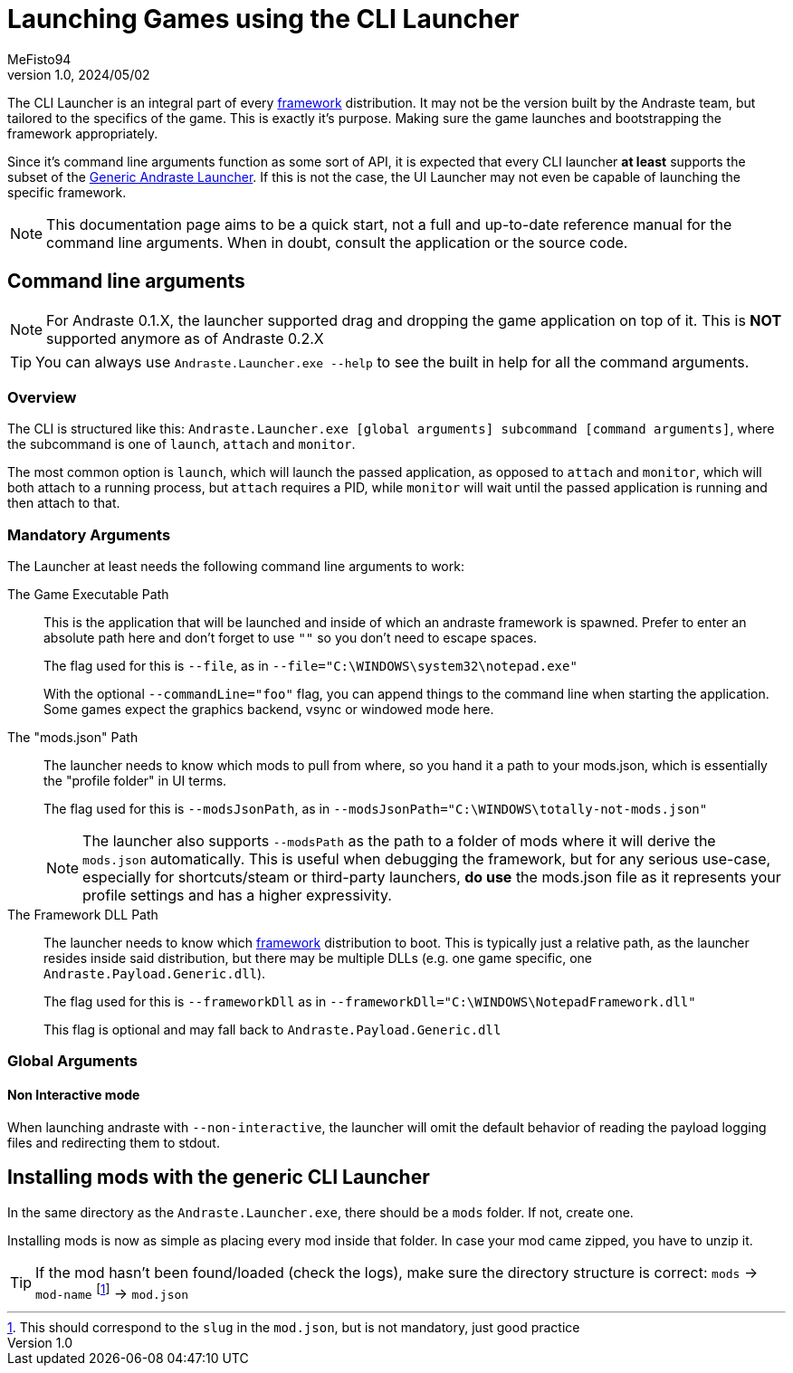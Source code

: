 = Launching Games using the CLI Launcher
:author: MeFisto94
:revnumber: 1.0
:revdate: 2024/05/02

The CLI Launcher is an integral part of every xref:glossary.adoc#_framework[framework] distribution.
It may not be the version built by the Andraste team, but tailored to the specifics of the game.
This is exactly it's purpose. Making sure the game launches and bootstrapping the framework
appropriately.

Since it's command line arguments function as some sort of API, it is expected that every CLI
launcher *at least* supports the subset of the https://github.com/AndrasteFramework/Launcher[Generic Andraste Launcher].
If this is not the case, the UI Launcher may not even be capable of launching the specific framework.

NOTE: This documentation page aims to be a quick start, not a full and up-to-date reference
manual for the command line arguments. When in doubt, consult the application or the source code.

== Command line arguments

NOTE: For Andraste 0.1.X, the launcher supported drag and dropping the game application on top of it. This is *NOT* supported anymore as of Andraste 0.2.X

TIP: You can always use `Andraste.Launcher.exe --help` to see the built in help for all the command
arguments.

=== Overview
The CLI is structured like this: `Andraste.Launcher.exe [global arguments] subcommand [command arguments]`, where the subcommand is one of `launch`, `attach` and `monitor`.

The most common option is `launch`, which will launch the passed application, as opposed to `attach`
and `monitor`, which will both attach to a running process, but `attach` requires a PID, while
`monitor` will wait until the passed application is running and then attach to that.

=== Mandatory Arguments
The Launcher at least needs the following command line arguments to work:

The Game Executable Path::
This is the application that will be launched and inside of which an andraste framework is spawned.
Prefer to enter an absolute path here and don't forget to use `""` so you don't need to escape spaces.
+
The flag used for this is `--file`, as in `--file="C:\WINDOWS\system32\notepad.exe"`
+
With the optional `--commandLine="foo"` flag, you can append things to the command line when
starting the application. Some games expect the graphics backend, vsync or windowed mode here.

The "mods.json" Path::
The launcher needs to know which mods to pull from where, so you hand it a path to your mods.json,
which is essentially the "profile folder" in UI terms.
+
The flag used for this is `--modsJsonPath`, as in `--modsJsonPath="C:\WINDOWS\totally-not-mods.json"`
+
NOTE: The launcher also supports `--modsPath` as the path to a folder of mods where it will
derive the `mods.json` automatically. This is useful when debugging the framework, but for
any serious use-case, especially for shortcuts/steam or third-party launchers, *do use* the
mods.json file as it represents your profile settings and has a higher expressivity.

The Framework DLL Path::
The launcher needs to know which xref:glossary.adoc#_framework[framework] distribution to boot.
This is typically just a relative path, as the launcher resides inside said distribution, but
there may be multiple DLLs (e.g. one game specific, one `Andraste.Payload.Generic.dll`).
+
The flag used for this is `--frameworkDll` as in `--frameworkDll="C:\WINDOWS\NotepadFramework.dll"`
+
This flag is optional and may fall back to `Andraste.Payload.Generic.dll`

=== Global Arguments
==== Non Interactive mode
When launching andraste with `--non-interactive`, the launcher will omit the default behavior
of reading the payload logging files and redirecting them to stdout.

== Installing mods with the generic CLI Launcher
In the same directory as the `Andraste.Launcher.exe`, there should be a `mods`
folder. If not, create one.

Installing mods is now as simple as placing every mod inside that folder.
In case your mod came zipped, you have to unzip it.

TIP: If the mod hasn't been found/loaded (check the logs), make sure the
directory structure is correct: `mods` -> `mod-name` footnote:[This should
correspond to the `slug` in the `mod.json`, but is not mandatory, just good
practice] -> `mod.json`
